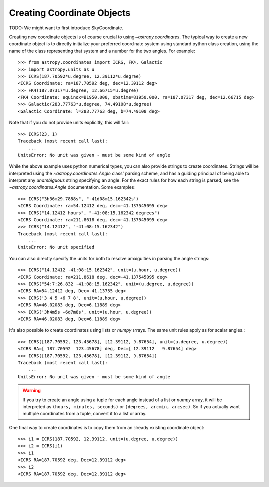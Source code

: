 Creating Coordinate Objects
---------------------------

TODO: We might want to first introduce SkyCoordinate.

Creating new coordinate objects is of course crucial to using
`~astropy.coordinates`.  The typical way to create a new coordinate object
is to directly initialize your preferred coordinate system using standard
python class creation, using the name of the class representing that
system and a number for the two angles.  For example::

    >>> from astropy.coordinates import ICRS, FK4, Galactic
    >>> import astropy.units as u
    >>> ICRS(187.70592*u.degree, 12.39112*u.degree)
    <ICRS Coordinate: ra=187.70592 deg, dec=12.39112 deg>
    >>> FK4(187.07317*u.degree, 12.66715*u.degree)
    <FK4 Coordinate: equinox=B1950.000, obstime=B1950.000, ra=187.07317 deg, dec=12.66715 deg>
    >>> Galactic(283.77763*u.degree, 74.49108*u.degree)
    <Galactic Coordinate: l=283.77763 deg, b=74.49108 deg>

Note that if you do not provide units explicitly, this will fail::

    >>> ICRS(23, 1)
    Traceback (most recent call last):
        ...
    UnitsError: No unit was given - must be some kind of angle

While the above example uses python numerical types, you can also provide
strings to create coordinates.  Strings will be interpreted using the
`~astropy.coordinates.Angle` class' parsing scheme, and has a guiding
principal of being able to interpret any *unambiguous* string specifying an
angle. For the exact rules for how each string is parsed, see the
`~astropy.coordinates.Angle` documentation.  Some examples::

    >>> ICRS("3h36m29.7888s", "-41d08m15.162342s")
    <ICRS Coordinate: ra=54.12412 deg, dec=-41.137545095 deg>
    >>> ICRS("14.12412 hours", "-41:08:15.162342 degrees")
    <ICRS Coordinate: ra=211.8618 deg, dec=-41.137545095 deg>
    >>> ICRS("14.12412", "-41:08:15.162342")
    Traceback (most recent call last):
        ...
    UnitsError: No unit specified

You can also directly specify the units for both to resolve
ambiguities in parsing the angle strings::

    >>> ICRS("14.12412 -41:08:15.162342", unit=(u.hour, u.degree))
    <ICRS Coordinate: ra=211.8618 deg, dec=-41.137545095 deg>
    >>> ICRS("54:7:26.832 -41:08:15.162342", unit=(u.degree, u.degree))
    <ICRS RA=54.12412 deg, Dec=-41.13755 deg>
    >>> ICRS('3 4 5 +6 7 8', unit=(u.hour, u.degree))
    <ICRS RA=46.02083 deg, Dec=6.11889 deg>
    >>> ICRS('3h4m5s +6d7m8s', unit=(u.hour, u.degree))
    <ICRS RA=46.02083 deg, Dec=6.11889 deg>

It's also possible to create coordinates using lists or `numpy` arrays.  The
same unit rules apply as for scalar angles.::

    >>> ICRS([187.70592, 123.45678], [12.39112, 9.87654], unit=(u.degree, u.degree))
    <ICRS RA=[ 187.70592  123.45678] deg, Dec=[ 12.39112   9.87654] deg>
    >>> ICRS([187.70592, 123.45678], [12.39112, 9.87654])
    Traceback (most recent call last):
        ...
    UnitsError: No unit was given - must be some kind of angle

.. warning::
    If you try to create an angle using a tuple for each angle instead of a
    list or `numpy` array, it will be interpreted as ``(hours, minutes,
    seconds)`` or ``(degrees, arcmin, arcsec)``.  So if you actually want
    multiple coordinates from a tuple, convert it to a list or array.

One final way to create coordinates is to copy them from an already
existing coordinate object::

    >>> i1 = ICRS(187.70592, 12.39112, unit=(u.degree, u.degree))
    >>> i2 = ICRS(i1)
    >>> i1
    <ICRS RA=187.70592 deg, Dec=12.39112 deg>
    >>> i2
    <ICRS RA=187.70592 deg, Dec=12.39112 deg>
